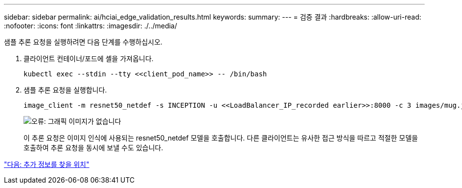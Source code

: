 ---
sidebar: sidebar 
permalink: ai/hciai_edge_validation_results.html 
keywords:  
summary:  
---
= 검증 결과
:hardbreaks:
:allow-uri-read: 
:nofooter: 
:icons: font
:linkattrs: 
:imagesdir: ./../media/


[role="lead"]
샘플 추론 요청을 실행하려면 다음 단계를 수행하십시오.

. 클라이언트 컨테이너/포드에 셸을 가져옵니다.
+
....
kubectl exec --stdin --tty <<client_pod_name>> -- /bin/bash
....
. 샘플 추론 요청을 실행합니다.
+
....
image_client -m resnet50_netdef -s INCEPTION -u <<LoadBalancer_IP_recorded earlier>>:8000 -c 3 images/mug.jpg
....
+
image:hciaiedge_image24.png["오류: 그래픽 이미지가 없습니다"]

+
이 추론 요청은 이미지 인식에 사용되는 resnet50_netdef 모델을 호출합니다. 다른 클라이언트는 유사한 접근 방식을 따르고 적절한 모델을 호출하여 추론 요청을 동시에 보낼 수도 있습니다.



link:hciai_edge_additional_information.html["다음: 추가 정보를 찾을 위치"]

